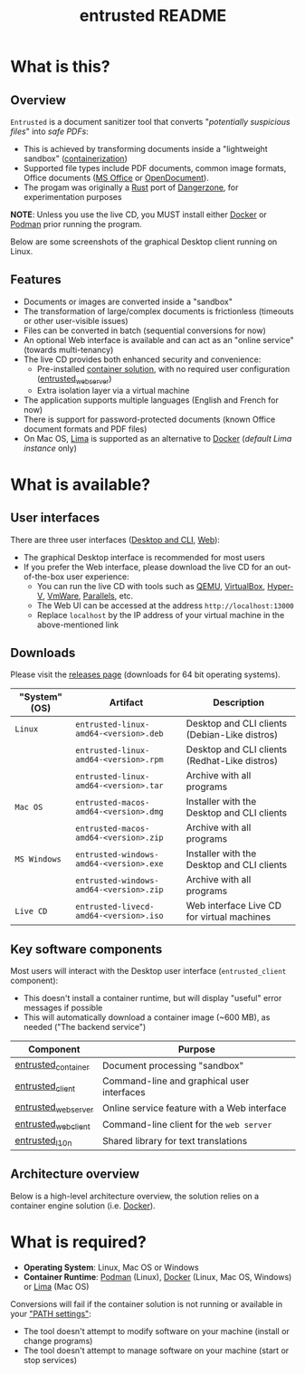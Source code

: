 #+TITLE: entrusted README

* What is this?

** Overview

=Entrusted= is a document sanitizer tool that converts "/potentially suspicious files/" into /safe PDFs/:
- This is achieved by transforming documents inside a "lightweight sandbox" ([[https://www.ibm.com/cloud/learn/containerization][containerization]])
- Supported file types include PDF documents, common image formats, Office documents ([[https://www.office.com/][MS Office]] or [[https://www.libreoffice.org/discover/what-is-opendocument/][OpenDocument]]). 
- The progam was originally a [[https://www.rust-lang.org/][Rust]] port of [[https://dangerzone.rocks/][Dangerzone]], for experimentation purposes

*NOTE*: Unless you use the live CD, you MUST install either [[https://www.docker.com/products/docker-desktop/][Docker]] or [[https://podman.io/getting-started/][Podman]] prior running the program.

Below are some screenshots of the graphical Desktop client running on Linux.

[[./images/ui-screenshot-settings.png]]

[[./images/ui-screenshot-convert.png]]

** Features

- Documents or images are converted inside a "sandbox"
- The transformation of large/complex documents is frictionless (timeouts or other user-visible issues)
- Files can be converted in batch (sequential conversions for now)
- An optional Web interface is available and can act as an "online service" (towards multi-tenancy)
- The live CD provides both enhanced security and convenience:
  - Pre-installed [[https://xebia.com/blog/podman-the-free-container-engine-alternative-to-docker/][container solution]], with no required user configuration ([[./entrusted_webserver][entrusted_webserver]])
  - Extra isolation layer via a virtual machine
- The application supports multiple languages (English and French for now)
- There is support for password-protected documents (known Office document formats and PDF files)
- On Mac OS, [[https://github.com/lima-vm/lima][Lima]] is supported as an alternative to [[https://www.docker.com/products/docker-desktop/][Docker]] (/default Lima instance/ only)
    
* What is available?

** User interfaces

There are three user interfaces ([[./entrusted_client][Desktop and CLI]], [[./entrusted_webserver][Web]]):
- The graphical Desktop interface is recommended for most users
- If you prefer the Web interface, please download the live CD for an out-of-the-box user experience:
  - You can run the live CD with tools such as [[https://www.qemu.org/][QEMU]], [[https://www.virtualbox.org/wiki/Downloads][VirtualBox]], [[https://docs.microsoft.com/en-us/virtualization/hyper-v-on-windows/quick-start/enable-hyper-v][Hyper-V]], [[https://www.vmware.com/nl/products/workstation-player.html][VmWare]], [[https://www.parallels.com/][Parallels]], etc.
  - The Web UI can be accessed at the address =http://localhost:13000=
  - Replace =localhost= by the IP address of your virtual machine in the above-mentioned link

** Downloads

Please visit the [[https://github.com/rimerosolutions/entrusted/releases][releases page]] (downloads for 64 bit operating systems).

|---------------+-----------------------------------------+-----------------------------------------------|
| "System" (OS) | Artifact                                | Description                                   |
|---------------+-----------------------------------------+-----------------------------------------------|
| =Linux=       | =entrusted-linux-amd64-<version>.deb=   | Desktop and CLI clients (Debian-Like distros) |
|               | =entrusted-linux-amd64-<version>.rpm=   | Desktop and CLI clients (Redhat-Like distros) |
|               | =entrusted-linux-amd64-<version>.tar=   | Archive with all programs                     |
|---------------+-----------------------------------------+-----------------------------------------------|
| =Mac OS=      | =entrusted-macos-amd64-<version>.dmg=   | Installer with the Desktop and CLI clients    |
|               | =entrusted-macos-amd64-<version>.zip=   | Archive with all programs                     |
|---------------+-----------------------------------------+-----------------------------------------------|
| =MS Windows=  | =entrusted-windows-amd64-<version>.exe= | Installer with the Desktop and CLI clients    |
|               | =entrusted-windows-amd64-<version>.zip= | Archive with all programs                     |
|---------------+-----------------------------------------+-----------------------------------------------|
| =Live CD=     | =entrusted-livecd-amd64-<version>.iso=  | Web interface Live CD for virtual machines    |
|---------------+-----------------------------------------+-----------------------------------------------|

** Key software components

Most users will interact with the Desktop user interface (=entrusted_client= component):
- This doesn't install a container runtime, but will display "useful" error messages if possible
- This will automatically download a container image (~600 MB), as needed ("The backend service")

|---------------------+---------------------------------------------|
| Component           | Purpose                                     |
|---------------------+---------------------------------------------|
| [[./entrusted_container][entrusted_container]] | Document processing "sandbox"               |
| [[./entrusted_client][entrusted_client]]    | Command-line and graphical user interfaces  |
| [[./entrusted_webserver][entrusted_webserver]] | Online service feature with a Web interface |
| [[./entrusted_webclient][entrusted_webclient]] | Command-line client for the =web server=    |
| [[./entrusted_l10n][entrusted_l10n]]      | Shared library for text translations        |
|---------------------+---------------------------------------------|

** Architecture overview

Below is a high-level architecture overview, the solution relies on a container engine solution (i.e. [[https://www.docker.com/][Docker]]).

[[./images/image.png]]


* What is required?

- *Operating System*: Linux, Mac OS or Windows
- *Container Runtime*: [[https://podman.io/][Podman]] (Linux), [[https://www.docker.com/][Docker]] (Linux, Mac OS, Windows) or [[https://github.com/lima-vm/lima][Lima]] (Mac OS)

Conversions will fail if the container solution is not running or available in your [[https://www.java.com/en/download/help/path.html]["PATH settings"]]:
  - The tool doesn't attempt to modify software on your machine (install or change programs)
  - The tool doesn't attempt to manage software on your machine (start or stop services)
